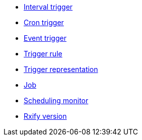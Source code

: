 ** xref:features-trigger-interval.adoc[Interval trigger]
** xref:features-trigger-cron.adoc[Cron trigger]
** xref:features-trigger-event.adoc[Event trigger]
** xref:features-trigger-rule.adoc[Trigger rule]
** xref:features-trigger-repr.adoc[Trigger representation]
** xref:features-job.adoc[Job]
** xref:features-monitor.adoc[Scheduling monitor]
** xref:features-rxify.adoc[Rxify version]
